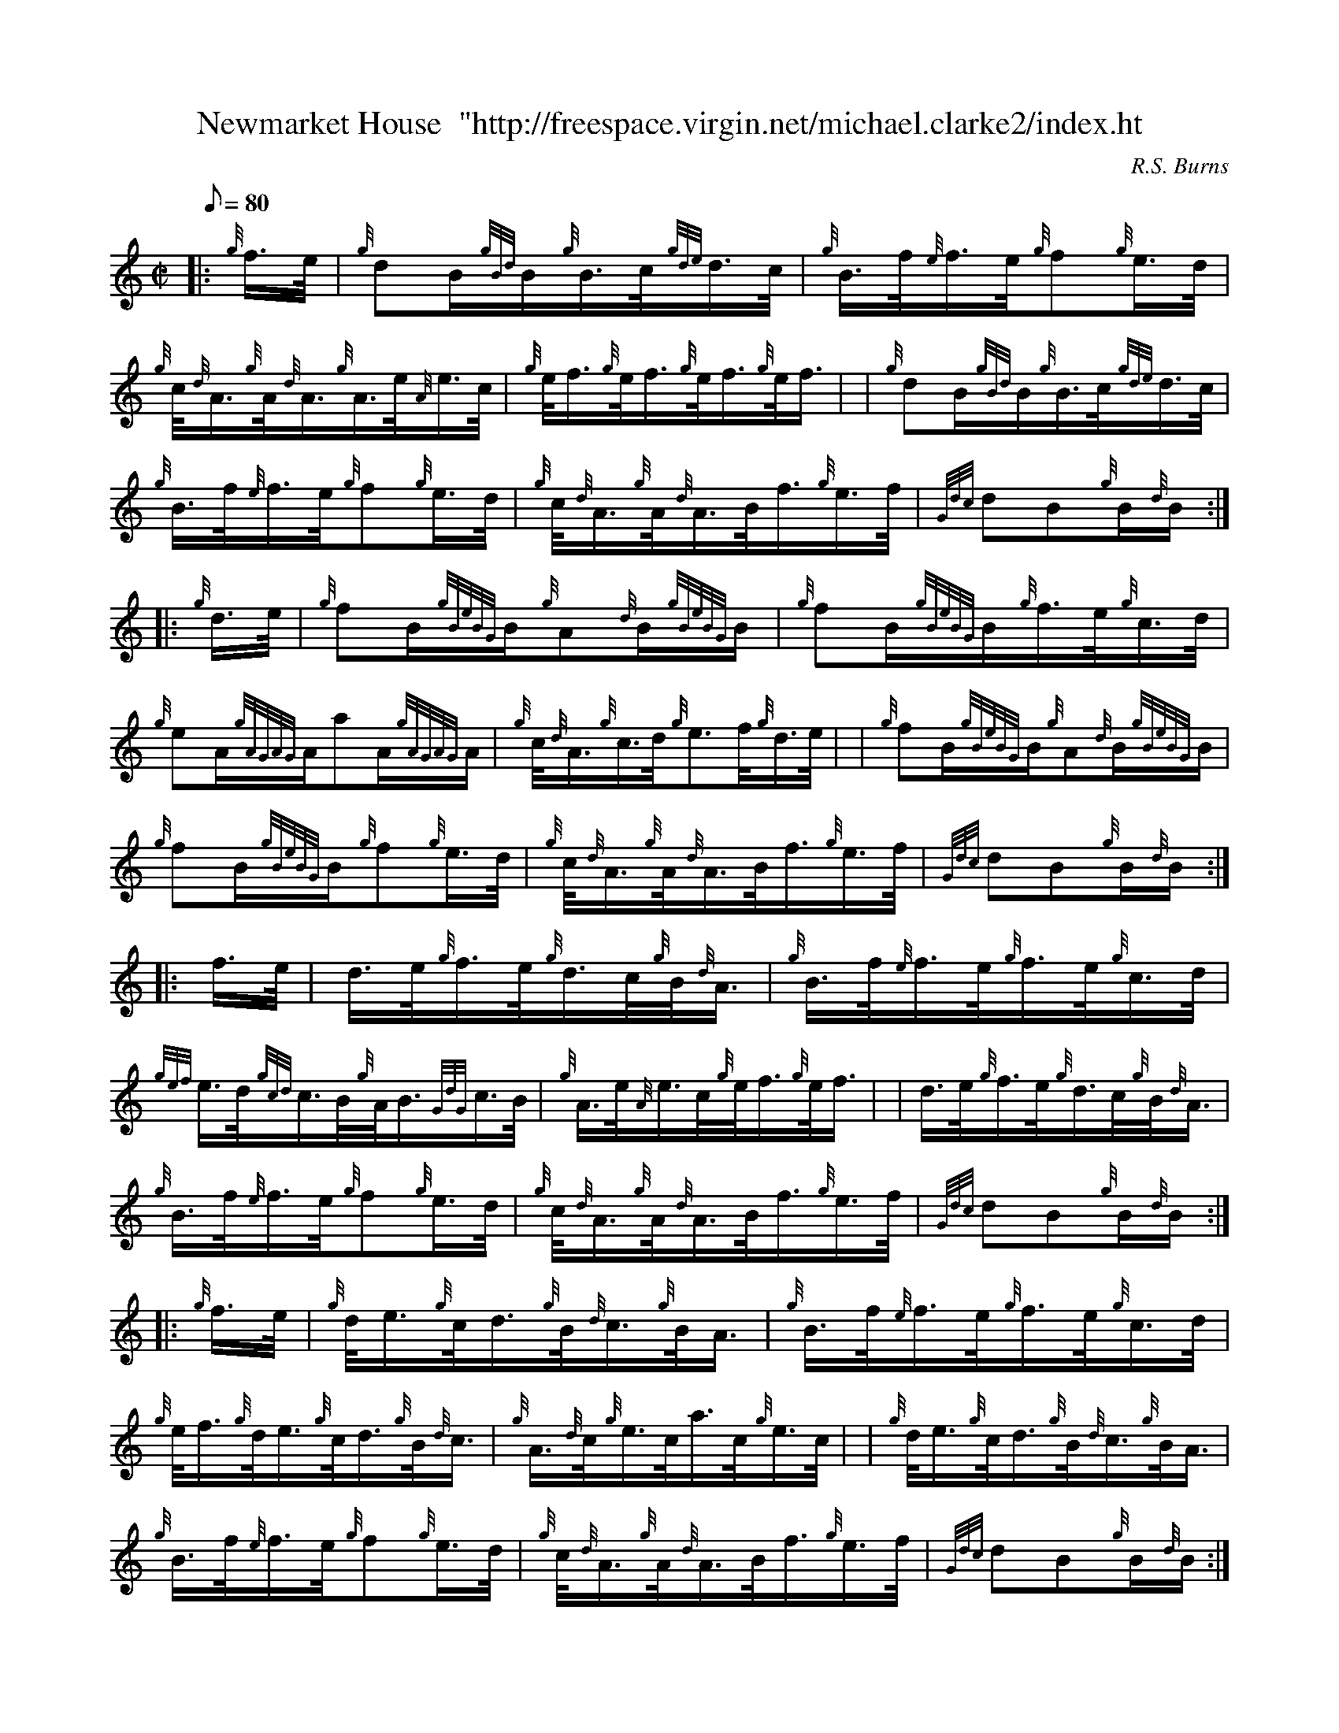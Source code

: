 X: 1
T:Newmarket House  "http://freespace.virgin.net/michael.clarke2/index.ht
M:C|
L:1/8
Q:80
C:R.S. Burns
S:Hornpipe
K:HP
|: {g}f3/4e/4|
{g}dB/2{gBd}B/2{g}B3/4c/4{gde}d3/4c/4|
{g}B3/4f/4{e}f3/4e/4{g}f{g}e3/4d/4|  !
{g}c/4{d}A3/4{g}A/4{d}A3/4{g}A3/4e/4{A}e3/4c/4|
{g}e/4f3/4{g}e/4f3/4{g}e/4f3/4{g}e/4f3/4| |
{g}dB/2{gBd}B/2{g}B3/4c/4{gde}d3/4c/4|  !
{g}B3/4f/4{e}f3/4e/4{g}f{g}e3/4d/4|
{g}c/4{d}A3/4{g}A/4{d}A3/4B/4f3/4{g}e3/4f/4|
{Gdc}dB{g}B/2{d}B/2:| |:  !
{g}d3/4e/4|
{g}fB/2{gBeBG}B/2{g}A{d}B/2{gBeBG}B/2|
{g}fB/2{gBeBG}B/2{g}f3/4e/4{g}c3/4d/4|  !
{g}eA/2{gAGAG}A/2aA/2{gAGAG}A/2|
{g}c/4{d}A3/4{g}c3/4d/4{g}e3/2f/4{g}d3/4e/4| |
{g}fB/2{gBeBG}B/2{g}A{d}B/2{gBeBG}B/2|  !
{g}fB/2{gBeBG}B/2{g}f{g}e3/4d/4|
{g}c/4{d}A3/4{g}A/4{d}A3/4B/4f3/4{g}e3/4f/4|
{Gdc}dB{g}B/2{d}B/2:| |:  !
f3/4e/4|
d3/4e/4{g}f3/4e/4{g}d3/4c/4{g}B/4{d}A3/4|
{g}B3/4f/4{e}f3/4e/4{g}f3/4e/4{g}c3/4d/4|  !
{gef}e3/4d/4{gcd}c3/4B/4{g}A/4B3/4{GdG}c3/4B/4|
{g}A3/4e/4{A}e3/4c/4{g}e/4f3/4{g}e/4f3/4| |
d3/4e/4{g}f3/4e/4{g}d3/4c/4{g}B/4{d}A3/4|  !
{g}B3/4f/4{e}f3/4e/4{g}f{g}e3/4d/4|
{g}c/4{d}A3/4{g}A/4{d}A3/4B/4f3/4{g}e3/4f/4|
{Gdc}dB{g}B/2{d}B/2:| |:  !
{g}f3/4e/4|
{g}d/4e3/4{g}c/4d3/4{g}B/4{d}c3/4{g}B/4A3/4|
{g}B3/4f/4{e}f3/4e/4{g}f3/4e/4{g}c3/4d/4|  !
{g}e/4f3/4{g}d/4e3/4{g}c/4d3/4{g}B/4{d}c3/4|
{g}A3/4{d}c/4{g}e3/4c/4a3/4c/4{g}e3/4c/4| |
{g}d/4e3/4{g}c/4d3/4{g}B/4{d}c3/4{g}B/4A3/4|  !
{g}B3/4f/4{e}f3/4e/4{g}f{g}e3/4d/4|
{g}c/4{d}A3/4{g}A/4{d}A3/4B/4f3/4{g}e3/4f/4|
{Gdc}dB{g}B/2{d}B/2:|  !
